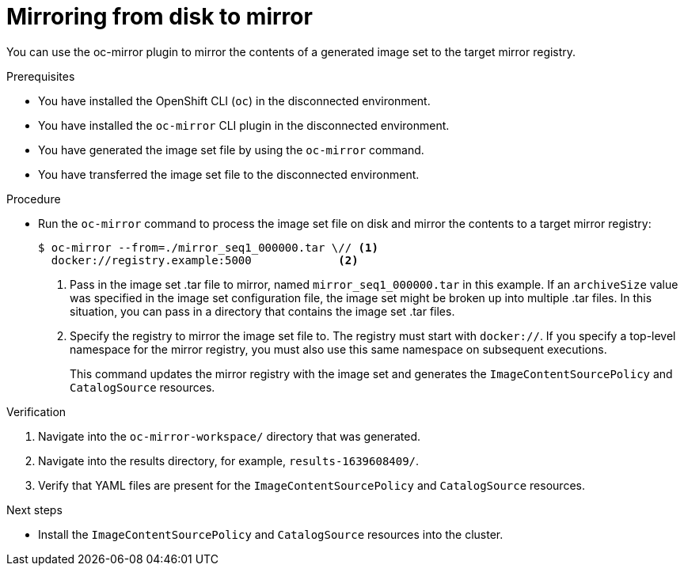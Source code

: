 // Module included in the following assemblies:
//
// * installing/disconnected_install/installing-mirroring-disconnected.adoc

:_content-type: PROCEDURE
[id="oc-mirror-disk-to-mirror_{context}"]
= Mirroring from disk to mirror

You can use the oc-mirror plugin to mirror the contents of a generated image set to the target mirror registry.

.Prerequisites

* You have installed the OpenShift CLI (`oc`) in the disconnected environment.
* You have installed the `oc-mirror` CLI plugin in the disconnected environment.
* You have generated the image set file by using the `oc-mirror` command.
* You have transferred the image set file to the disconnected environment.
// TODO: Confirm prereq about not needing a cluster, but need pull secret misc

.Procedure

* Run the `oc-mirror` command to process the image set file on disk and mirror the contents to a target mirror registry:
+
[source,terminal]
----
$ oc-mirror --from=./mirror_seq1_000000.tar \// <1>
  docker://registry.example:5000             <2>
----
<1> Pass in the image set .tar file to mirror, named `mirror_seq1_000000.tar` in this example. If an `archiveSize` value was specified in the image set configuration file, the image set might be broken up into multiple .tar files. In this situation, you can pass in a directory that contains the image set .tar files.
<2> Specify the registry to mirror the image set file to. The registry must start with `docker://`. If you specify a top-level namespace for the mirror registry, you must also use this same namespace on subsequent executions.
+
This command updates the mirror registry with the image set and generates the `ImageContentSourcePolicy` and `CatalogSource` resources.

.Verification

. Navigate into the `oc-mirror-workspace/` directory that was generated.
. Navigate into the results directory, for example, `results-1639608409/`.
. Verify that YAML files are present for the `ImageContentSourcePolicy` and `CatalogSource` resources.
+
// TODO: Test and get some better wording/example output.

.Next steps

* Install the `ImageContentSourcePolicy` and `CatalogSource` resources into the cluster.
